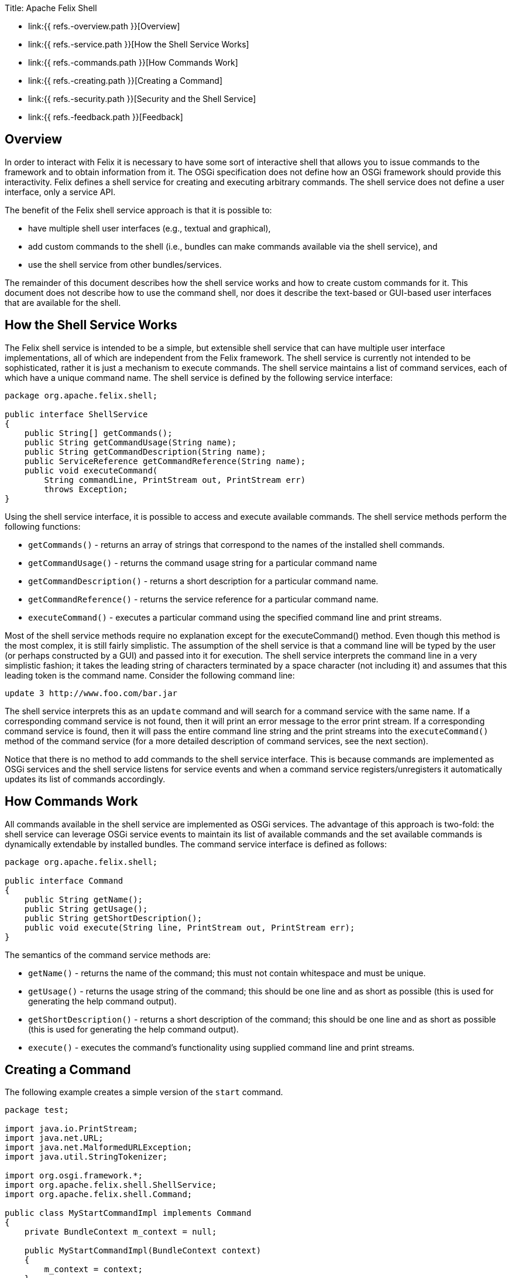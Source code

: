 Title: Apache Felix Shell

* link:{{ refs.-overview.path }}[Overview]
* link:{{ refs.-service.path }}[How the Shell Service Works]
* link:{{ refs.-commands.path }}[How Commands Work]
* link:{{ refs.-creating.path }}[Creating a Command]
* link:{{ refs.-security.path }}[Security and the Shell Service]
* link:{{ refs.-feedback.path }}[Feedback]

== Overview

In order to interact with Felix it is necessary to have some sort of interactive shell that allows you to issue commands to the framework and to obtain information from it.
The OSGi specification does not define how an OSGi framework should provide this interactivity.
Felix defines a shell service for creating and executing arbitrary commands.
The shell service does not define a user interface, only a service API.

The benefit of the Felix shell service approach is that it is possible to:

* have multiple shell user interfaces (e.g., textual and graphical),
* add custom commands to the shell (i.e., bundles can make commands available via the shell service), and
* use the shell service from other bundles/services.

The remainder of this document describes how the shell service works and how to create custom commands for it.
This document does not describe how to use the command shell, nor does it describe the text-based or GUI-based user interfaces that are available for the shell.

== How the Shell Service Works

The Felix shell service is intended to be a simple, but extensible shell service that can have multiple user interface implementations, all of which are independent from the Felix framework.
The shell service is currently not intended to be sophisticated, rather it is just a mechanism to execute commands.
The shell service maintains a list of command services, each of which have a unique command name.
The shell service is defined by the following service interface:

....
package org.apache.felix.shell;

public interface ShellService
{
    public String[] getCommands();
    public String getCommandUsage(String name);
    public String getCommandDescription(String name);
    public ServiceReference getCommandReference(String name);
    public void executeCommand(
        String commandLine, PrintStream out, PrintStream err)
        throws Exception;
}
....

Using the shell service interface, it is possible to access and execute available commands.
The shell service methods perform the following functions:

* `getCommands()` - returns an array of strings that correspond to the names of the installed shell commands.
* `getCommandUsage()` - returns the command usage string for a particular command name
* `getCommandDescription()` - returns a short description for a particular command name.
* `getCommandReference()` - returns the service reference for a particular command name.
* `executeCommand()` - executes a particular command using the specified command line and print streams.

Most of the shell service methods require no explanation except for the executeCommand() method.
Even though this method is the most complex, it is still fairly simplistic.
The assumption of the shell service is that a command line will be typed by the user (or perhaps constructed by a GUI) and passed into it for execution.
The shell service interprets the command line in a very simplistic fashion;
it takes the leading string of characters terminated by a space character (not including it) and assumes that this leading token is the command name.
Consider the following command line:

 update 3 http://www.foo.com/bar.jar

The shell service interprets this as an `update` command and will search for a command service with the same name.
If a corresponding command service is not found, then it will print an error message to the error print stream.
If a corresponding command service is found, then it will pass the entire command line string and the print streams into the `executeCommand()` method of the command service (for a more detailed description of command services, see the next section).

Notice that there is no method to add commands to the shell service interface.
This is because commands are implemented as OSGi services and the shell service listens for service events and when a command service registers/unregisters it automatically updates its list of commands accordingly.

== How Commands Work

All commands available in the shell service are implemented as OSGi services.
The advantage of this approach is two-fold: the shell service can leverage OSGi service events to maintain its list of available commands and the set available commands is dynamically extendable by installed bundles.
The command service interface is defined as follows:

....
package org.apache.felix.shell;

public interface Command
{
    public String getName();
    public String getUsage();
    public String getShortDescription();
    public void execute(String line, PrintStream out, PrintStream err);
}
....

The semantics of the command service methods are:

* `getName()` - returns the name of the command;
this must not contain whitespace and must be unique.
* `getUsage()` - returns the usage string of the command;
this should be one line and as short as possible (this is used for generating the help command output).
* `getShortDescription()` - returns a short description of the command;
this should be one line and as short as possible (this is used for generating the help command output).
* `execute()` - executes the command's functionality using supplied command line and print streams.

== Creating a Command

The following example creates a simple version of the `start` command.

....
package test;

import java.io.PrintStream;
import java.net.URL;
import java.net.MalformedURLException;
import java.util.StringTokenizer;

import org.osgi.framework.*;
import org.apache.felix.shell.ShellService;
import org.apache.felix.shell.Command;

public class MyStartCommandImpl implements Command
{
    private BundleContext m_context = null;

    public MyStartCommandImpl(BundleContext context)
    {
        m_context = context;
    }

    public String getName()
    {
        return "mystart";
    }

    public String getUsage()
    {
        return "mystart <id> [<id> ...]";
    }

    public String getShortDescription()
    {
        return "start bundle(s).";
    }

    public void execute(String s, PrintStream out, PrintStream err)
    {
        StringTokenizer st = new StringTokenizer(s, " ");

        // Ignore the command name.
        st.nextToken();

        // There should be at least one bundle id.
        if (st.countTokens() >= 1)
        {
            while (st.hasMoreTokens())
            {
                String id = st.nextToken().trim();

                try {
                    long l = Long.valueOf(id).longValue();
                    Bundle bundle = m_context.getBundle(l);
                    if (bundle != null)
                    {
                        bundle.start();
                    }
                    else
                    {
                        err.println("Bundle ID " + id + " is invalid.");
                    }
                } catch (NumberFormatException ex) {
                    err.println("Unable to parse id '" + id + "'.");
                } catch (BundleException ex) {
                    if (ex.getNestedException() != null)
                        err.println(ex.getNestedException().toString());
                    else
                        err.println(ex.toString());
                } catch (Exception ex) {
                    err.println(ex.toString());
                }
            }
        }
        else
        {
            err.println("Incorrect number of arguments");
        }
    }
}
....

A bundle activator class is needed for packaging the command servce;
the bundle activator registers the command service in its `start()` method.
Note: You do not need one activator per command, a single activator can register any number of commands.

....
package test;

import org.osgi.framework.BundleActivator;
import org.osgi.framework.BundleContext;

public class MyStartActivator implements BundleActivator
{
    private transient BundleContext m_context = null;

    public void start(BundleContext context)
    {
        m_context = context;

        // Register the command service.
        context.registerService(
            org.apache.felix.shell.Command.class.getName(),
            new MyStartCommandImpl(m_context), null);
    }

    public void stop(BundleContext context)
    {
        // Services are automatically unregistered so
        // we don't have to unregister the factory here.
    }
}
....

To compile these classes you will need to have `org.apache.felix.framework-x.y.z.jar` and `org.apache.felix.shell-x.y.z.jar` on your class path.
Compile all of the source files using a command like:

 java -cp org.apache.felix.framework-1.8.1.jar:org.apache.felix.shell-1.2.0.jar -d c:\classes *.java

This command compiles all of the source files and outputs the generated class files into a subdirectory of the `c:\classes` directory, called test, named after the package of the source files;
for the above command to work, the `c:\classes` directory must exist.
Once you have compiled all of the above classes, you need to create a bundle JAR file of the generated package directory.
The bundle JAR file needs a manifest, so create a file called `manifest.mf` with the following contents:

 Bundle-Name: My Start Command
 Bundle-Description: A 'start' command for the shell service.
 Bundle-Activator: test.MyStartActivator
 Bundle-ClassPath: .
 Import-Package: org.apache.felix.shell,org.osgi.framework

To create the bundle JAR file, issue the command:

 jar cfm mystart.jar manifest.mf -C c:\classes test

This command creates a JAR file using the manifest you created and includes all of the classes in the test directory inside of the `c:\classes` directory.
Once the bundle JAR file is created, you are ready to add the command service to the shell service;
simply start Felix and install and start the bundle created by the above command.
By doing so, the new `mystart` command is made available via the shell service.

== Security and the Shell Service

The shell service security handling is quite simple, all security is handled by the standard OSGi framework mechanisms.
For example, if a bundle should not be able to register a shell service, then it should not be given the corresponding service permission.
Security handling may change in future release after some experience is gained through usage.

== Feedback

[cols=2*]
|===
| Subscribe to the Felix users mailing list by sending a message to link:{{ refs.mailto-users-subscribe-felix-apache-org.path }}[users-subscribe@felix.apache.org];
after subscribing, email questions or feedback to [users@felix.apache.org
| mailto:users@felix.apache.org].
|===
